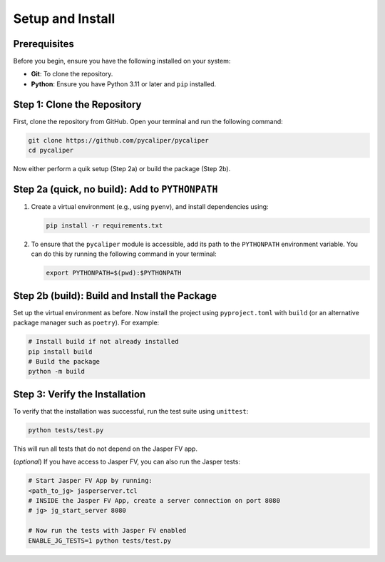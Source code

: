 Setup and Install
============================

Prerequisites
-------------

Before you begin, ensure you have the following installed on your system:

- **Git**: To clone the repository.
- **Python**: Ensure you have Python 3.11 or later and ``pip`` installed.

Step 1: Clone the Repository
----------------------------

First, clone the repository from GitHub. Open your terminal and run the following command:

.. code-block:: bash

   git clone https://github.com/pycaliper/pycaliper
   cd pycaliper


Now either perform a quik setup (Step 2a) or build the package (Step 2b).

Step 2a (quick, no build): Add to ``PYTHONPATH``
-----------------------------------------------------------

1. Create a virtual environment (e.g., using ``pyenv``), and install dependencies using:

   .. code-block:: bash

      pip install -r requirements.txt

2. To ensure that the ``pycaliper`` module is accessible, add its path to the ``PYTHONPATH`` environment variable. You can do this by running the following command in your terminal:

   .. code-block:: bash

      export PYTHONPATH=$(pwd):$PYTHONPATH

Step 2b (build): Build and Install the Package
------------------------------------------------

Set up the virtual environment as before. Now install the project using ``pyproject.toml`` with ``build`` (or an alternative package manager such as ``poetry``). For example:

.. code-block:: bash

   # Install build if not already installed
   pip install build
   # Build the package
   python -m build

Step 3: Verify the Installation
-------------------------------

To verify that the installation was successful, run the test suite using ``unittest``:

.. code-block:: bash

    python tests/test.py

This will run all tests that do not depend on the Jasper FV app.

(*optional*) If you have access to Jasper FV, you can also run the Jasper tests:

.. code-block:: bash

   # Start Jasper FV App by running:
   <path_to_jg> jasperserver.tcl
   # INSIDE the Jasper FV App, create a server connection on port 8080
   # jg> jg_start_server 8080

   # Now run the tests with Jasper FV enabled
   ENABLE_JG_TESTS=1 python tests/test.py
